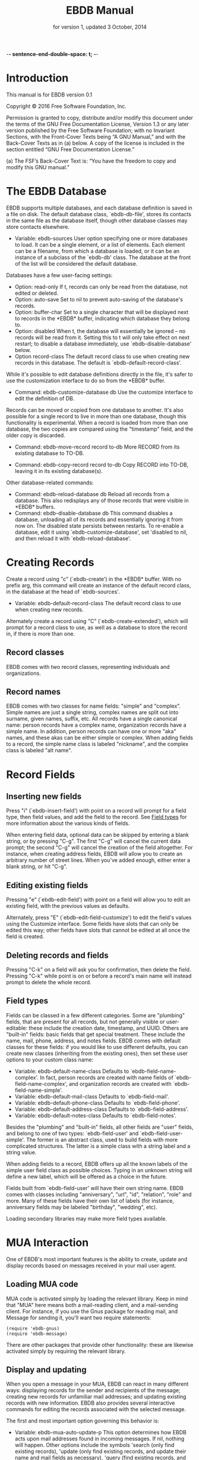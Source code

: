  -*- sentence-end-double-space: t; -*-
#+TEXINFO_CLASS: info
#+TEXINFO_HEADER: @syncodeindex pg cp
#+TITLE: EBDB Manual
#+SUBTITLE: for version 1, updated 3 October, 2014
#+TEXINFO_DIR_CATEGORY: Emacs
#+TEXINFO_DIR_TITLE: EBDB: (ebdb)
#+TEXINFO_DIR_DESC: Contact management package
#+OPTIONS: *:nil num:t toc:nil
#+MACRO: ebuf \ast{}EBDB\ast{}

* Introduction
This manual is for EBDB version 0.1

   Copyright © 2016 Free Software Foundation, Inc.

     Permission is granted to copy, distribute and/or modify this
     document under the terms of the GNU Free Documentation License,
     Version 1.3 or any later version published by the Free Software
     Foundation; with no Invariant Sections, with the Front-Cover Texts
     being “A GNU Manual,” and with the Back-Cover Texts as in (a)
     below.  A copy of the license is included in the section entitled
     “GNU Free Documentation License.”

     (a) The FSF’s Back-Cover Text is: “You have the freedom to copy and
     modify this GNU manual.”
* The EBDB Database
EBDB supports multiple databases, and each database definition is
saved in a file on disk.  The default database class, `ebdb-db-file',
stores its contacts in the same file as the database itself, though
other database classes may store contacts elsewhere.

- Variable: ebdb-sources
  User option specifying one or more databases to load.  It can be a
  single element, or a list of elements.  Each element can be a
  filename, from which a database is loaded, or it can be an instance
  of a subclass of the `ebdb-db' class.  The database at the front of
  the list will be considered the default database.

Databases have a few user-facing settings:

- Option: read-only
  If t, records can only be read from the database, not edited or
  deleted.
- Option: auto-save
  Set to nil to prevent auto-saving of the database's records.
- Option: buffer-char
  Set to a single character that will be displayed next to records in
  the {{{ebuf}}} buffer, indicating which database they belong
  to.
- Option: disabled
  When t, the database will essentially be ignored -- no records will
  be read from it.  Setting this to t will only take effect on next
  restart; to disable a database immediately, use
  `ebdb-disable-database' below.
- Option record-class
  The default record class to use when creating new records in this
  database.  The default is `ebdb-default-record-class'.

While it's possible to edit database definitions directly in the file,
it's safer to use the customization interface to do so from the
{{{ebuf}}} buffer.

- Command: ebdb-customize-database db
  Use the customize interface to edit the definition of DB.

Records can be moved or copied from one database to another. It's also
possible for a single record to live in more than one database, though
this functionality is experimental. When a record is loaded from more
than one database, the two copies are compared using the "timestamp"
field, and the older copy is discarded.

- Command: ebdb-move-record record to-db
  More RECORD from its existing database to TO-DB.

- Command: ebdb-copy-record record to-db
  Copy RECORD into TO-DB, leaving it in its existing database(s).

Other database-related commands:

- Command: ebdb-reload-database db
  Reload all records from a database.  This also redisplays any of
  those records that were visible in {{{ebuf}}} buffers.
- Command: ebdb-disable-database db
  This command disables a database, unloading all of its records and
  essentially ignoring it from now on.  The disabled state persists
  between restarts.  To re-enable a database, edit it using
  `ebdb-customize-database', set 'disabled to nil, and then reload it
  with `ebdb-reload-database'.
* Creating Records

Create a record using "c" (`ebdb-create') in the {{{ebuf}}} buffer.
With no prefix arg, this command will create an instance of the
default record class, in the database at the head of `ebdb-sources'.

- Variable: ebdb-default-record-class
  The default record class to use when creating new records.

Alternately create a record using "C" (`ebdb-create-extended'), which
will prompt for a record class to use, as well as a database to store
the record in, if there is more than one.
** Record classes
EBDB comes with two record classes, representing individuals and
organizations.
** Record names
EBDB comes with two classes for name fields: "simple" and "complex".
Simple names are just a single string, complex names are split out
into surname, given names, suffix, etc.  All records have a single
canonical name: person records have a complex name, organization
records have a simple name.  In addition, person records can have one
or more "aka" names, and these akas can be either simple or complex.
When adding fields to a record, the simple name class is labeled
"nickname", and the complex class is labeled "alt name".
* Record Fields
** Inserting new fields
Press "i" (`ebdb-insert-field') with point on a record will prompt for
a field type, then field values, and add the field to the record.  See
[[id:cb2190f4-f2e6-4082-9671-24e11e5cc0c6][Field types]] for more information about the various kinds of fields.

When entering field data, optional data can be skipped by entering a
blank string, or by pressing "C-g".  The first "C-g" will cancel the
current data prompt; the second "C-g" will cancel the creation of the
field altogether.  For instance, when creating address fields, EBDB
will allow you to create an arbitrary number of street lines.  When
you've added enough, either enter a blank string, or hit "C-g".
** Editing existing fields
Pressing "e" (`ebdb-edit-field') with point on a field will allow you
to edit an existing field, with the previous values as defaults.

Alternately, press "E" (`ebdb-edit-field-customize') to edit the
field's values using the Customize interface.  Some fields have slots
that can only be edited this way; other fields have slots that cannot
be edited at all once the field is created.
** Deleting records and fields
Pressing "C-k" on a field will ask you for confirmation, then delete
the field.  Pressing "C-k" while point is on or before a record's main
name will instead prompt to delete the whole record.
** Field types
:PROPERTIES:
:ID:       cb2190f4-f2e6-4082-9671-24e11e5cc0c6
:END:
Fields can be classed in a few different categories.  Some are
"plumbing" fields, that are present for all records, but not generally
visible or user-editable: these include the creation date, timestamp,
and UUID.  Others are "built-in" fields: basic fields that get special
treatment.  These include the name, mail, phone, address, and notes
fields.  EBDB comes with default classes for these fields: if you
would like to use different defaults, you can create new classes
(inheriting from the existing ones), then set these user options to
your custom class name:

- Variable: ebdb-default-name-class
  Defaults to `ebdb-field-name-complex'.  In fact, person records are
  created with name fields of `ebdb-field-name-complex', and
  organization records are created with `ebdb-field-name-simple'.
- Variable: ebdb-default-mail-class
  Defaults to `ebdb-field-mail'.
- Variable: ebdb-default-phone-class
  Defaults to `ebdb-field-phone'.
- Variable: ebdb-default-address-class
  Defaults to `ebdb-field-address'.
- Variable: ebdb-default-notes-class
  Defaults to `ebdb-field-notes'.

Besides the "plumbing" and "built-in" fields, all other fields are
"user" fields, and belong to one of two types: `ebdb-field-user' and
`ebdb-field-user-simple'.  The former is an abstract class, used to
build fields with more complicated structures.  The latter is a simple
class with a string label and a string value.

When adding fields to a record, EBDB offers up all the known labels of
the simple user field class as possible choices.  Typing in an unknown
string will define a new label, which will be offered as a choice in
the future.

Fields built from `ebdb-field-user' will have their own string name.
EBDB comes with classes including "anniversary", "url", "id",
"relation", "role" and more.  Many of these fields have their own list
of labels (for instance, anniversary fields may be labeled "birthday",
"wedding", etc).

Loading secondary libraries may make more field types available.
* MUA Interaction
One of EBDB's most important features is the ability to create, update
and display records based on messages received in your mail user
agent.
** Loading MUA code
MUA code is activated simply by loading the relevant library.  Keep in
mind that "MUA" here means both a mail-reading client, and a
mail-sending client.  For instance, if you use the Gnus package for
reading mail, and Message for sending it, you'll want two require
statements:

#+BEGIN_SRC elisp
(require 'ebdb-gnus)
(require 'ebdb-message)
#+END_SRC

There are other packages that provide other functionality: these are
likewise activated simply by requiring the relevant library.
** Display and updating
When you open a message in your MUA, EBDB can react in many different
ways: displaying records for the sender and recipients of the message;
creating new records for unfamiliar mail addresses; and updating
existing records with new information.  EBDB also provides several
interactive commands for editing the records associated with the
selected message.

The first and most important option governing this behavior is:

- Variable: ebdb-mua-auto-update-p
  This option determines how EBDB acts upon mail addresses found in
  incoming messages.  If nil, nothing will happen.  Other options
  include the symbols 'search (only find existing records), 'update
  (only find existing records, and update their name and mail fields
  as necessary), 'query (find existing records, and query about the
  creation of new records), and 'create (automatically create new
  records).  A value of t is considered equivalent to 'create.  The
  option can also be set to a function which returns one of the above
  symbols.

This option only governs what EBDB does automatically, each time a
message is displayed.  It's also possible to manually display,
update and edit records using the commands in [[id:38166454-6750-48e9-a5e5-313ff9264c6d][Interactive Commands in
MUAs]].  When updating records either automatically or interactively, a
few more options come into play:

- Variable: ebdb-add-name
  Whether to automatically change record names.  See docstring for
  details.
- Variable: ebdb-add-aka
  Whether to automatically add new names as akas.  See docstring for
  details.
- Variable: ebdb-add-mails
  How to handle apparently new mail addresses.  See docstring for
  details.

There are also options governing whether EBDB considers mail addresses
or not:

- Variable: ebdb-accept-header-alist
  An alist governing which addresses in which headers will be
  accepted.  See docstring for details.
- Variable: ebdb-ignore-header-alist
  An alist governing which addresses in which headers will be ignored.
  See docstring for details.
- Variable: ebdb-user-mail-address-re
  A regular expression matching the user's own mail address(es).  In
  addition to a regexp, this can also be the symbol 'message, in which
  case the value will be copied from `message-alternative-emails', or
  the symbol 'self, in which case the value will be constructed from
  the record pointed to by the option `ebdb-record-self'.

*** Pop-up buffers
Each MUA associated with EBDB will create its own pop-up buffer, with
a name like \ast{}EBDB-Gnus\ast{} or \ast{}EBDB-Rmail\ast{}.  MUAs
will re-use their own buffers, and not interfere with buffers the user
has created using `ebdb', or by cloning or renaming existing buffers.

- Variable: ebdb-mua-pop-up
  If nil, MUAs will not create pop-up buffers.  It may still be
  possible to manually create the buffer (and/or edit EBDB records)
  using interactive commands (see [[id:38166454-6750-48e9-a5e5-313ff9264c6d][Interactive Commands in MUAs]]).

At present, there are *no* user customization options controlling the
size and location of MUA pop-up buffers: each MUA creates the pop-up
according to hard-coded rules.  This will likely change in the future:
please complain to the author.
*** Annotation and Noticing
** EBDB and MUA summary buffers
EBDB can affect the way message senders are displayed in your MUA's
summary buffer.  It can do this in two ways: 1) by changing the way
the contact name is displayed, and 2) by optionally displaying a
one-character mark next to the contact's name.
*** Sender name display
EBDB can "unify" the name displayed for a sender that exists in the
database.  In general, an MUA will display the name part of the From:
header in the mailbox summary buffer.  EBDB can replace that display
name with information from the database.

- Variable: ebdb-message-clean-name-function
- Variable: ebdb-message-mail-as-name
- Variable: edb-mua-summary-unification-list

- Variable: ebdb-mua-summary-unify-format-letter
  Format letter to use for the EBDB-unified sender name in an MUA
  summary buffer.  Defaults to "E".

*** Summary buffer marks
EBDB can display a one-character mark next to the name of senders that
are in the database -- at present this is only possible in the Gnus
and VM MUAs.  This can be done in one of three ways.  From most
general to most specific:

- Variable: ebdb-mua-summary-mark
  Set to a single-character string to use for all senders in the EBDB
  database.  Set to nil to not mark senders at all.
- Function: ebdb-mua-make-summary-mark record
  This generic function accepts RECORD as a single argument, and
  returns a single-character string to be used as a mark.
- Field class: ebdb-field-summary-mark
  Give a record an instance of this field class to use a
  specific mark for that record.

Marks are displayed in MUA summary buffers by customizing the format
string provided by Gnus or VM, and adding the EBDB-specific format
code:

- Variable: ebdb-mua-summary-mark-format-letter
  Format letter to use in the summary buffer format string to mark a
  record.  Defaults to "e".
*** Interactive Commands in MUAs
:PROPERTIES:
:ID:       38166454-6750-48e9-a5e5-313ff9264c6d
:END:
* EBDB Buffers
:PROPERTIES:
:ID:       877ca77a-06d6-4fbf-87ec-614d03c37e30
:END:
EBDB buffers inherit from special-mode, and so the usual special-mode
keybindings apply.

EBDB can create several separate buffers for displaying contacts.
Typically, each MUA creates its own EBDB buffer, with names like
\ast{}EBDB-Gnus\ast{}, etc.  Users can also create their own buffers
that won't be interfered with by MUA pop-up action.  Calling the
`ebdb' command directly will create such a "user-owned" buffer; it's
also possible to create more by using the `ebdb-clone-buffer' and
`ebdb-rename-buffer' commands within existing EBDB buffers.

- Variable ebdb-buffer-name
  The base string that is used to create EBDB buffers, without
  asterisks.  Defaults to "EBDB".

- "b c" ebdb-clone-buffer
  Prompt for a buffer name, and create a new EBDB buffer displaying
  the same records as the original buffer.
- "b r" ebdb-rename-buffer
  Rename the current EBDB buffer.  If this is done in a MUA pop-up
  buffer, the original buffer will be recreated next time the MUA
  requests another pop up.
** Searching
The most general search is performed with "/ /", which searches on
many different record fields and displays the results.

The EBDB major mode provides many keys for searching on specific
record fields.  Most of these keys are used after one of three prefix
keys, which change the behavior of the search: "/" clears the buffer
before displaying the results, "|" searches only among the records
already displayed, and "+" appends the search results to the records
already displayed.

For instance, record name search is on the key "n", meaning you can
use "/ n", "| n", or "+ n".  Search keys that work this way are:

- "n": Search names
- "o": Search organizations
- "p": Search phones
- "a": Search addresses
- "m": Search mails
- "x": Search user fields (prompts for which field to search on)

Search commands that currently only work with the "/" prefix are:

- "/ 1": Prompt for a single record, and display it
- "/ c": Search records that have been modified since last save
- "/ C": Search by record class
- "/ d": Search duplicate records
- "/ D": Prompt for a database and display all records belonging to
  that database
** Marking
Records can be marked and acted on in bulk.  The "#" key will toggle
the mark of the record under point.  "M-#" will toggle the marks of
all the records in the buffer, and "C-#" will unmark all records in
the buffer.  Many editing commands can act on multiple marked
records.
* Snarfing
"Snarfing" refers to scanning free-form text and extracting
information related to EBDB records from it.  Snarfing is a work in
progress: at present, only mail addresses (and nearby names) are acted
upon.  For example, calling `ebdb-snarf' while the region contains the
text "John Doe <j.doe@email.com>" will find an existing matching
contact, or prompt to create a new contact, and display it.

- Command: ebdb-snarf &optional string start end
  Extract record-related information from a piece of text.  Find,
  update, or create records as necessary, and then display them.  When
  the region is active, this command snarfs the current region,
  otherwise it snarfs the entire current buffer.  Called as a
  function, it can accept a string as the first argument and snarfs
  that.

* Migration from BBDB
** Record Migration
It's possible to migrate records from a BBDB file.  With your BBDB
customizations still in place, set `ebdb-sources' to a non-existent
file name, and then run `ebdb-load' (or any of the other EBDB entry
commands).  You'll be prompted to create the new database, and upgrade
from BBDB.  If any records could not be upgraded, they will be
displayed in an \ast{}EBDB Migration\ast{} buffer.
** Variables and Options
Many of the old BBDB customization options have been changed or
removed entirely in EBDB.  It's probably best to put your BBDB
customizations aside, and set new EBDB options as you come across
them.  The most important options are detailed in this manual, you can
also customize the "EBDB" group to see what's available.
* Hacking EBDB
EBDB is designed to be highly extensible.  In addition to the usual
method of customizing options, it provides for subclassing of the
three main classes -- database, record, and field.  The behavior of
EBDB can be radically changed by creating new classes, or overriding
the existing methods of classes, without touching the original source
code.  This manual won't go into details about Emacs'
object-orientation support: see [[info:eieio#Top][info:eieio#Top]] for information on
defining classes, and [[info:elisp#Generic%20Functions][info:elisp#Generic Functions]] for information on
writing generic functions and methods.

The simplest customization involves changing the default classes used
for basic record and field types:

- Option ebdb-default-record-class
  The default class used for creating records.  This class will be
  used when creating records with "c" in ebdb-mode, or when
  automatically creating records (ie, from snarfing).  It's always
  possible to create a record of a different class by using "C" in
  ebdb-mode.
- Option ebdb-default-name-class
  The default class for complex names.  Simple names (used for
  organizations) are always plain strings -- this option only governs
  the class used for articulated names of individuals, with separate
  slots for surname, given names, suffixes, etc.
- Option ebdb-default-mail-class
  The default class for mail fields.
- Option ebdb-default-phone-class
  The default class for phone fields.
- Option ebdb-default-address-class
  The default class for address fields.
- Option ebdb-default-notes-class
  The default class for notes fields.

If, for instance, you'd like to create a custom mail field and have
all records use that instead of the built in one:

#+BEGIN_SRC emacs-lisp
  (defclass my-mail-field (ebdb-field-mail)
    ;; custom slots
    )

  (setq ebdb-default-mail-class my-mail-field)
#+END_SRC

Note that there are currently no facilities for changing the class of
existing objects.  This may be addressed in the future.
** Field Classes
It's fairly easy to create your own custom field classes in EBDB.  All
such fields should subclass the `ebdb-field-user' class, which sets up
basic behavior.  That base class provides for no slots at all, so your
class must define the slots where the field data will be held.  It
should also provide a class option holding a human-readable string for
the class type.  As an example:

#+BEGIN_SRC emacs-lisp
  (defclass ebdb-field-gender (ebdb-field-user)
    ((gender
      :initarg :gender
      :initform unknown
      :type symbol
      :custom (choice
	       (const :tag "Female" female)
	       (const :tag "Male" male)
	       (const :tag "Other" other)
	       (const :tag "Unknown" unknown)
	       (const :tag "None/Not Applicable" none))))
    :human-readable "gender"
    :documentation "A field holding gender information about this record.")
#+END_SRC

Once the class itself is defined, there are three basic methods which
must be provided: `ebdb-read', which prompts the user for values used
to create a new field instance, `ebdb-parse', which accepts a string
or other data and creates a new field instance from it, and
`ebdb-string', which returns a string representation of the field
instance.  The simplest field types only need to provide these three
methods.

The `ebdb-read' and `ebdb-parse' methods are static (class-level)
methods.  Both take an optional "slots" argument, which a plist of
slot values that will eventually be fed to `make-instance'.  If values
are already present in the plist, these methods should /not/ override
them.  In addition, `ebdb-read' takes an optional "obj" argument,
which, if present, is an existing field instance that can be used to
provide default values for the new object.

#+BEGIN_SRC emacs-lisp
  (cl-defmethod ebdb-read ((class (subclass ebdb-field-gender))
			   &optional slots obj)
    (unless (plist-get slots :gender)
      (let ((gender (intern (completing-read
			     "Gender: " '(female male other unknown none)
			     nil t
			     (when obj (symbol-name (slot-value obj :gender)))))))
	(when gender
	  (setq slots (plist-put :gender gender)))))
    (cl-call-next-method class slots obj))

  (cl-defmethod ebdb-parse ((class (subclass ebdb-field-gender))
			    str &optional slots)
    (when (and (null (plist-get slots :gender))
	       (member str '("female" "male" "other" "unknown" "none")))
      (setq slots (plist-put slots :gender str)))
    (cl-call-next-method class str slots))

  (cl-defmethod ebdb-string ((field ebdb-field-gender))
    (symbol-name (slot-value field 'gender)))
#+END_SRC
*** Init and Delete Methods
It's also very common to define `ebdb-init-field' and
`ebdb-delete-field' methods for classes.  These methods can be used to
maintain secondary data structures, or set up extra hashing for
records, or do any other supplemental work.  The one restriction is
that they must not change the database: they may not edit records or
their fields.  Both methods are called with the field instance as the
first argument, and the record the instance belongs to as an optional
second argument.  `ebdb-delete-field' also accepts an optional third
argument, "unload", which is non-nil when the record is being
unloaded, rather than deleted.

`ebdb-init-field' is called:

1. When loading for the first time (records call `ebdb-init-field' on
   all of their fields after they're loaded).
2. When adding a new field instance to a record.
3. When editing an existing field instance (editing is a
   delete-and-create operation).

`ebdb-delete-field' is called:

1. When deleting a field instance.
2. When deleting the record owning the field instance.
3. When editing an existing field instance (editing is a
   delete-and-create operation).
4. When unloading a record from the database (the optional third
   "unload" argument will be non-nil).
*** The Labeled Field Class
Many field classes maintain their own list of labels: ie, anniversary
fields can be labeled "birthday", "wedding", etc.  This functionality
can be added to fields by additionally subclassing the
`ebdb-field-labeled' class, and then defining a variable that will be
used to hold labels, and pointing to it in the class-allocated
"label-list" slot.  Everything else is taken care of automatically.

#+BEGIN_SRC emacs-lisp
  (defvar my-field-label-list '("default1" "default2")
    "A list of labels for the my-labeled-field class.")

  (defclass my-labeled-field (ebdb-field-user ebdb-field-labeled)
    ((label-list :initform my-field-label-list)))
#+END_SRC
*** Actions
All field classes have a class-allocated slot called "actions".  The
value of this slot is a list of function symbols.  Users can trigger
these actions by pressing "RET" while point is on the field in the
{{{ebuf}}} buffer, using a numeric prefix arg to select from multiple
possible actions, or the 0 prefix arg to be prompted for which action
to take.

The functions in this list should accept two arguments, the record and
the field instance under point.
*** Custom Field Searching
In most cases, searching the EBDB database is a matter of prompting
for a regular expression, then matching that regexp against the result
of `ebdb-string' called on a field instance.

However, it is possible for field classes to provide more
sophisticated searching behavior, if desired.  When the user calls
`ebdb-search-user-fields' in the {{{ebuf}}} buffer, he or she will be
prompted for a field class to search on.  When a field class is
chosen, it has the option to prompt for more complex search criteria.
This is done by overriding two matching methods: `ebdb-search-read',
and `ebdb-field-search'.

`ebdb-search-read' is a static (class-level) method.  Its only
argument is the field class being searched on.  It should prompt the
user for whatever search criterion it wants, then return that
criterion.  This can be nearly anything, so long as the matching
`ebdb-field-search' can accept it.

The `ebdb-field-search' method accepts a field instance as the first
argument, and the search criterion as the second.  It should return
non-nil if the criterion somehow matches the field.  Note that it's
perfectly possible to write several `ebdb-field-search' methods,
dispatching on different criterion types, if that makes things easier.

In addition, fields that subclass `ebdb-field-labeled' can accept
search criterion as a cons: ("label string . other-search-criteria).
The label string will first be matched against the label of the
instance, and then other-search-criteria will be passed to the
`ebdb-field-search' method as usual.
*** Formatting in the EBDB Buffer
Most fields will be displayed in the {{{ebuf}}} buffer simply using
`ebdb-string'.  It's possible to customize this display by overriding
the `ebdb-fmt-field' method.  Without going into too much detail, this
method dispatches on four arguments: the formatter, the field, a
"style" symbol argument (typically 'normal, 'oneline, 'compact',
'collapse or 'expanded), and the record being formatted.

Specify an ebdb formatter for the first argument to target {{{ebuf}}}
formatting.  Choices are `ebdb-formatter-ebdb' (for all cases), or one
of `ebdb-formatter-ebdb-multiline' or `ebdb-formatter-ebdb-oneline'.
Keep in mind that many field classes are not displayed at all in the
oneline format.

An example: most fields are output with style set to 'normal, meaning
that it will use the value of `ebdb-string'.  By default, formatters
display address fields in the 'collapse style, which is mapped to the
'oneline style, which simply drops everything after the first newline.

Say you still wanted addresses output on a single line, but you wanted
to provide a little more information on that line: the first line of
the street addresses, plus the city, plus the country.  You could
achieve that by overriding the 'collapse style like so:

#+BEGIN_SRC emacs-lisp
  (cl-defmethod ebdb-fmt-field ((_fmt ebdb-formatter)
				(field ebdb-field-address)
				(_style (eql collapse))
				(_record ebdb-record))
    "Give address fields a special 'collapse formatting."
    (with-slots (streets locality country) field
     (format "%s (%s, %s)" (car streets) locality country)))

#+END_SRC

The leading underscores on parameters are there to keep the compiler
quiet: the arguments are necessary for dispatch, but aren't actually
used in the body of the method.
